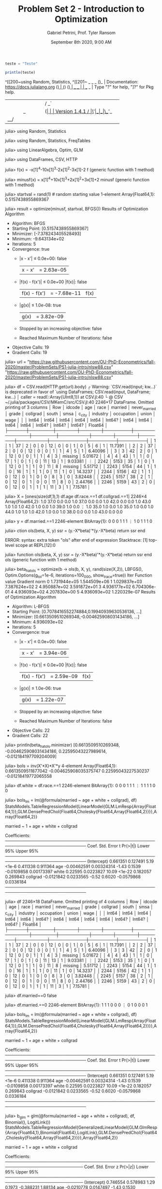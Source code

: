#+TITLE: Problem Set 2 - Introduction to Optimization
#+AUTHOR: Gabriel Petrini, Prof. Tyler Ransom
#+DATE: September 8th 2020, 9:00 AM
#+PROPERTY: header-args: :results output :exports both :async t
#+PROPERTY: header-args:julia :tangle gps_PS2.jl
#+PROPERTY: header-args:julia :session *julia*


#+BEGIN_SRC julia
teste = "Teste"
#+END_SRC

#+RESULTS:

#+BEGIN_SRC julia :session *julia*
println(teste)
#+END_SRC
^[[200~using Random, Statistics,
^[[201~               _
   _       _ _(_)_     |  Documentation: https://docs.julialang.org
  (_)     | (_) (_)    |
   _ _   _| |_  __ _   |  Type "?" for help, "]?" for Pkg help.
  | | | | | | |/ _` |  |
  | | |_| | | | (_| |  |  Version 1.4.1
 _/ |\__'_|_|_|\__'_|  |  Ubuntu ⛬  julia/1.4.1+dfsg-1
|__/                   |

julia> using Random, Statistics

julia> using Random, Statistics, FreqTables

julia> using LinearAlgebra, Optim, GLM

julia> using DataFrames, CSV, HTTP

julia> f(x) = -x[1]^4-10x[1]^3-2x[1]^2-3x[1]-2
f (generic function with 1 method)

julia> minusf(x) = x[1]^4+10x[1]^3+2x[1]^2+3x[1]+2
minusf (generic function with 1 method)

julia> startval = rand(1)   # random starting value
1-element Array{Float64,1}:
 0.5157438955869367

julia> result = optimize(minusf, startval, BFGS())
Results of Optimization Algorithm
 * Algorithm: BFGS
 * Starting Point: [0.5157438955869367]
 * Minimizer: [-7.378243405528493]
 * Minimum: -9.643134e+02
 * Iterations: 5
 * Convergence: true
   * |x - x'| ≤ 0.0e+00: false 
     |x - x'| = 2.63e-05 
   * |f(x) - f(x')| ≤ 0.0e+00 |f(x)|: false
     |f(x) - f(x')| = -7.68e-11 |f(x)|
   * |g(x)| ≤ 1.0e-08: true 
     |g(x)| = 3.82e-09 
   * Stopped by an increasing objective: false
   * Reached Maximum Number of Iterations: false
 * Objective Calls: 19
 * Gradient Calls: 19

julia> url = "https://raw.githubusercontent.com/OU-PhD-Econometrics/fall-2020/master/ProblemSets/PS1-julia-intro/nlsw88.csv"
"https://raw.githubusercontent.com/OU-PhD-Econometrics/fall-2020/master/ProblemSets/PS1-julia-intro/nlsw88.csv"

julia> df = CSV.read(HTTP.get(url).body)
┌ Warning: `CSV.read(input; kw...)` is deprecated in favor of `using DataFrames; CSV.read(input, DataFrame; kw...)
│   caller = read(::Array{UInt8,1}) at CSV.jl:40
└ @ CSV ~/.julia/packages/CSV/MKemC/src/CSV.jl:40
2246×17 DataFrame. Omitted printing of 3 columns
│ Row  │ idcode │ age   │ race  │ married │ never_married │ grade  │ collgrad │ south │ smsa  │ c_city │ industry │ occupation │ union   │ wage    │
│      │ Int64  │ Int64 │ Int64 │ Int64   │ Int64         │ Int64? │ Int64    │ Int64 │ Int64 │ Int64  │ Int64?   │ Int64?     │ Int64?  │ Float64 │
├──────┼────────┼───────┼───────┼─────────┼───────────────┼────────┼──────────┼───────┼───────┼────────┼──────────┼────────────┼─────────┼─────────┤
│ 1    │ 1      │ 37    │ 2     │ 0       │ 0             │ 12     │ 0        │ 0     │ 1     │ 0      │ 5        │ 6          │ 1       │ 11.7391 │
│ 2    │ 2      │ 37    │ 2     │ 0       │ 0             │ 12     │ 0        │ 0     │ 1     │ 1      │ 4        │ 5          │ 1       │ 6.40096 │
│ 3    │ 3      │ 42    │ 2     │ 0       │ 1             │ 12     │ 0        │ 0     │ 1     │ 1      │ 4        │ 3          │ missing │ 5.01672 │
│ 4    │ 4      │ 43    │ 1     │ 1       │ 0             │ 17     │ 1        │ 0     │ 1     │ 0      │ 11       │ 13         │ 1       │ 9.03381 │
⋮
│ 2242 │ 5153   │ 35    │ 1     │ 0       │ 1             │ 12     │ 0        │ 1     │ 1     │ 0      │ 11       │ 8          │ missing │ 5.51712 │
│ 2243 │ 5154   │ 44    │ 1     │ 1       │ 0             │ 16     │ 1        │ 1     │ 1     │ 0      │ 11       │ 1          │ 0       │ 14.3237 │
│ 2244 │ 5156   │ 42    │ 1     │ 1       │ 0             │ 12     │ 0        │ 1     │ 0     │ 0      │ 8        │ 3          │ 0       │ 3.82448 │
│ 2245 │ 5157   │ 38    │ 2     │ 1       │ 0             │ 12     │ 0        │ 1     │ 0     │ 0      │ 11       │ 8          │ 0       │ 2.44766 │
│ 2246 │ 5159   │ 43    │ 2     │ 0       │ 0             │ 12     │ 0        │ 1     │ 1     │ 1      │ 11       │ 3          │ 1       │ 7.15781 │

julia> X = [ones(size(df,1),1) df.age df.race.==1 df.collgrad.==1]
2246×4 Array{Float64,2}:
 1.0  37.0  0.0  0.0
 1.0  37.0  0.0  0.0
 1.0  42.0  0.0  0.0
 1.0  43.0  1.0  1.0
 1.0  42.0  1.0  0.0
 1.0  39.0  1.0  0.0
 ⋮               
 1.0  35.0  1.0  0.0
 1.0  35.0  1.0  0.0
 1.0  44.0  1.0  1.0
 1.0  42.0  1.0  0.0
 1.0  38.0  0.0  0.0
 1.0  43.0  0.0  0.0

julia> y = df.married.==1
2246-element BitArray{1}:
 0
 0
 0
 1
 1
 1
 ⋮
 1
 0
 1
 1
 1
 0

julia> ction ols(beta, X, y)
           ssr = (y.-X*beta)'*(y.-X*beta)
           return ssr
       end
       
ERROR: syntax: extra token "ols" after end of expression
Stacktrace:
 [1] top-level scope at REPL[12]:0

julia> function ols(beta, X, y)
           ssr = (y.-X*beta)'*(y.-X*beta)
           return ssr
       end
ols (generic function with 1 method)

julia> beta_hat_ols = optimize(b -> ols(b, X, y), rand(size(X,2)), LBFGS(), Optim.Options(g_tol=1e-6, iterations=100_000, show_trace=true))
Iter     Function value   Gradient norm 
     0     1.731944e+05     1.544509e+06
     1     1.029837e+03     7.387624e+02
     2     4.950887e+02     3.591872e+01
     3     4.936177e+02     6.704306e-01
     4     4.936093e+02     4.207830e+00
     5     4.936093e+02     1.220329e-07
Results of Optimization Algorithm
 * Algorithm: L-BFGS
 * Starting Point: [0.7078416552274884,0.19940939630536136, ...]
 * Minimizer: [0.6613509510269348,-0.004625908031434186, ...]
 * Minimum: 4.936093e+02
 * Iterations: 5
 * Convergence: true
   * |x - x'| ≤ 0.0e+00: false 
     |x - x'| = 3.94e-06 
   * |f(x) - f(x')| ≤ 0.0e+00 |f(x)|: false
     |f(x) - f(x')| = 2.59e-09 |f(x)|
   * |g(x)| ≤ 1.0e-06: true 
     |g(x)| = 1.22e-07 
   * Stopped by an increasing objective: false
   * Reached Maximum Number of Iterations: false
 * Objective Calls: 22
 * Gradient Calls: 22

julia> println(beta_hat_ols.minimizer)
[0.6613509510269348, -0.004625908031434186, 0.22595043227989614, -0.012184197709204009]

julia> bols = inv(X'*X)*X'*y
4-element Array{Float64,1}:
  0.6613509511877042
 -0.004625908035375747
  0.22595043227530237
 -0.01218419772065558

julia> df.white = df.race.==1
2246-element BitArray{1}:
 0
 0
 0
 1
 1
 1
 ⋮
 1
 1
 1
 1
 0
 0

julia> bols_lm = lm(@formula(married ~ age + white + collgrad), df)
StatsModels.TableRegressionModel{LinearModel{GLM.LmResp{Array{Float64,1}},GLM.DensePredChol{Float64,Cholesky{Float64,Array{Float64,2}}}},Array{Float64,2}}

married ~ 1 + age + white + collgrad

Coefficients:
─────────────────────────────────────────────────────────────────────────────
                   Coef.  Std. Error      t  Pr(>|t|)   Lower 95%   Upper 95%
─────────────────────────────────────────────────────────────────────────────
(Intercept)   0.661351    0.127491     5.19    <1e-6    0.411338   0.911364
age          -0.00462591  0.00324314  -1.43    0.1539  -0.0109858  0.00173397
white         0.22595     0.0223827   10.09    <1e-22   0.182057   0.269843
collgrad     -0.0121842   0.0233565   -0.52    0.6020  -0.0579868  0.0336184
─────────────────────────────────────────────────────────────────────────────

julia> df
2246×18 DataFrame. Omitted printing of 4 columns
│ Row  │ idcode │ age   │ race  │ married │ never_married │ grade  │ collgrad │ south │ smsa  │ c_city │ industry │ occupation │ union   │ wage    │
│      │ Int64  │ Int64 │ Int64 │ Int64   │ Int64         │ Int64? │ Int64    │ Int64 │ Int64 │ Int64  │ Int64?   │ Int64?     │ Int64?  │ Float64 │
├──────┼────────┼───────┼───────┼─────────┼───────────────┼────────┼──────────┼───────┼───────┼────────┼──────────┼────────────┼─────────┼─────────┤
│ 1    │ 1      │ 37    │ 2     │ 0       │ 0             │ 12     │ 0        │ 0     │ 1     │ 0      │ 5        │ 6          │ 1       │ 11.7391 │
│ 2    │ 2      │ 37    │ 2     │ 0       │ 0             │ 12     │ 0        │ 0     │ 1     │ 1      │ 4        │ 5          │ 1       │ 6.40096 │
│ 3    │ 3      │ 42    │ 2     │ 0       │ 1             │ 12     │ 0        │ 0     │ 1     │ 1      │ 4        │ 3          │ missing │ 5.01672 │
│ 4    │ 4      │ 43    │ 1     │ 1       │ 0             │ 17     │ 1        │ 0     │ 1     │ 0      │ 11       │ 13         │ 1       │ 9.03381 │
⋮
│ 2242 │ 5153   │ 35    │ 1     │ 0       │ 1             │ 12     │ 0        │ 1     │ 1     │ 0      │ 11       │ 8          │ missing │ 5.51712 │
│ 2243 │ 5154   │ 44    │ 1     │ 1       │ 0             │ 16     │ 1        │ 1     │ 1     │ 0      │ 11       │ 1          │ 0       │ 14.3237 │
│ 2244 │ 5156   │ 42    │ 1     │ 1       │ 0             │ 12     │ 0        │ 1     │ 0     │ 0      │ 8        │ 3          │ 0       │ 3.82448 │
│ 2245 │ 5157   │ 38    │ 2     │ 1       │ 0             │ 12     │ 0        │ 1     │ 0     │ 0      │ 11       │ 8          │ 0       │ 2.44766 │
│ 2246 │ 5159   │ 43    │ 2     │ 0       │ 0             │ 12     │ 0        │ 1     │ 1     │ 1      │ 11       │ 3          │ 1       │ 7.15781 │

julia> df.married==0
false

julia> df.married.==0
2246-element BitArray{1}:
 1
 1
 1
 0
 0
 0
 ⋮
 0
 1
 0
 0
 0
 1

julia> bols_lm = lm(@formula(married ~ age + white + collgrad), df)
StatsModels.TableRegressionModel{LinearModel{GLM.LmResp{Array{Float64,1}},GLM.DensePredChol{Float64,Cholesky{Float64,Array{Float64,2}}}},Array{Float64,2}}

married ~ 1 + age + white + collgrad

Coefficients:
─────────────────────────────────────────────────────────────────────────────
                   Coef.  Std. Error      t  Pr(>|t|)   Lower 95%   Upper 95%
─────────────────────────────────────────────────────────────────────────────
(Intercept)   0.661351    0.127491     5.19    <1e-6    0.411338   0.911364
age          -0.00462591  0.00324314  -1.43    0.1539  -0.0109858  0.00173397
white         0.22595     0.0223827   10.09    <1e-22   0.182057   0.269843
collgrad     -0.0121842   0.0233565   -0.52    0.6020  -0.0579868  0.0336184
─────────────────────────────────────────────────────────────────────────────

julia> b_glm = glm(@formula(married ~ age + white + collgrad), df, Binomial(), LogitLink())
StatsModels.TableRegressionModel{GeneralizedLinearModel{GLM.GlmResp{Array{Float64,1},Binomial{Float64},LogitLink},GLM.DensePredChol{Float64,Cholesky{Float64,Array{Float64,2}}}},Array{Float64,2}}

married ~ 1 + age + white + collgrad

Coefficients:
────────────────────────────────────────────────────────────────────────────
                  Coef.  Std. Error      z  Pr(>|z|)   Lower 95%   Upper 95%
────────────────────────────────────────────────────────────────────────────
(Intercept)   0.746554    0.578983    1.29    0.1973  -0.388231   1.88134
age          -0.0210778   0.0147497  -1.43    0.1530  -0.0499867  0.00783116
white         0.955807    0.0981953   9.73    <1e-21   0.763347   1.14827
collgrad     -0.055974    0.106218   -0.53    0.5982  -0.264157   0.152209
────────────────────────────────────────────────────────────────────────────

julia> b_glm = glm(@formula(married ~ age + white + collgrad), df, Binomial(), LogitLink()) |> println
StatsModels.TableRegressionModel{GeneralizedLinearModel{GLM.GlmResp{Array{Float64,1},Binomial{Float64},LogitLink},GLM.DensePredChol{Float64,Cholesky{Float64,Array{Float64,2}}}},Array{Float64,2}}

married ~ 1 + age + white + collgrad

Coefficients:
────────────────────────────────────────────────────────────────────────────
                  Coef.  Std. Error      z  Pr(>|z|)   Lower 95%   Upper 95%
────────────────────────────────────────────────────────────────────────────
(Intercept)   0.746554    0.578983    1.29    0.1973  -0.388231   1.88134
age          -0.0210778   0.0147497  -1.43    0.1530  -0.0499867  0.00783116
white         0.955807    0.0981953   9.73    <1e-21   0.763347   1.14827
collgrad     -0.055974    0.106218   -0.53    0.5982  -0.264157   0.152209
────────────────────────────────────────────────────────────────────────────

julia> b_glm = glm(@formula(married ~ age + white + collgrad), df, Binomial(), LogitLink()) |> println("β_glm estimates:",_)
ERROR: syntax: all-underscore identifier used as rvalue
Stacktrace:
 [1] top-level scope at REPL[26]:1

julia> b_glm = glm(@formula(married ~ age + white + collgrad), df, Binomial(), LogitLink()) |> println("β_glm estimates:",)
β_glm estimates:
ERROR: MethodError: objects of type Nothing are not callable
Stacktrace:
 [1] |>(::StatsModels.TableRegressionModel{GeneralizedLinearModel{GLM.GlmResp{Array{Float64,1},Binomial{Float64},LogitLink},GLM.DensePredChol{Float64,Cholesky{Float64,Array{Float64,2}}}},Array{Float64,2}}, ::Nothing) at ./operators.jl:823
 [2] top-level scope at REPL[27]:1

julia> b_glm = glm(@formula(married ~ age + white + collgrad), df, Binomial(), LogitLink())
StatsModels.TableRegressionModel{GeneralizedLinearModel{GLM.GlmResp{Array{Float64,1},Binomial{Float64},LogitLink},GLM.DensePredChol{Float64,Cholesky{Float64,Array{Float64,2}}}},Array{Float64,2}}

married ~ 1 + age + white + collgrad

Coefficients:
────────────────────────────────────────────────────────────────────────────
                  Coef.  Std. Error      z  Pr(>|z|)   Lower 95%   Upper 95%
────────────────────────────────────────────────────────────────────────────
(Intercept)   0.746554    0.578983    1.29    0.1973  -0.388231   1.88134
age          -0.0210778   0.0147497  -1.43    0.1530  -0.0499867  0.00783116
white         0.955807    0.0981953   9.73    <1e-21   0.763347   1.14827
collgrad     -0.055974    0.106218   -0.53    0.5982  -0.264157   0.152209
────────────────────────────────────────────────────────────────────────────

julia> println("β_glm estimates:", b_glm)
β_glm estimates:StatsModels.TableRegressionModel{GeneralizedLinearModel{GLM.GlmResp{Array{Float64,1},Binomial{Float64},LogitLink},GLM.DensePredChol{Float64,Cholesky{Float64,Array{Float64,2}}}},Array{Float64,2}}

married ~ 1 + age + white + collgrad

Coefficients:
────────────────────────────────────────────────────────────────────────────
                  Coef.  Std. Error      z  Pr(>|z|)   Lower 95%   Upper 95%
────────────────────────────────────────────────────────────────────────────
(Intercept)   0.746554    0.578983    1.29    0.1973  -0.388231   1.88134
age          -0.0210778   0.0147497  -1.43    0.1530  -0.0499867  0.00783116
white         0.955807    0.0981953   9.73    <1e-21   0.763347   1.14827
collgrad     -0.055974    0.106218   -0.53    0.5982  -0.264157   0.152209
────────────────────────────────────────────────────────────────────────────

julia> 
